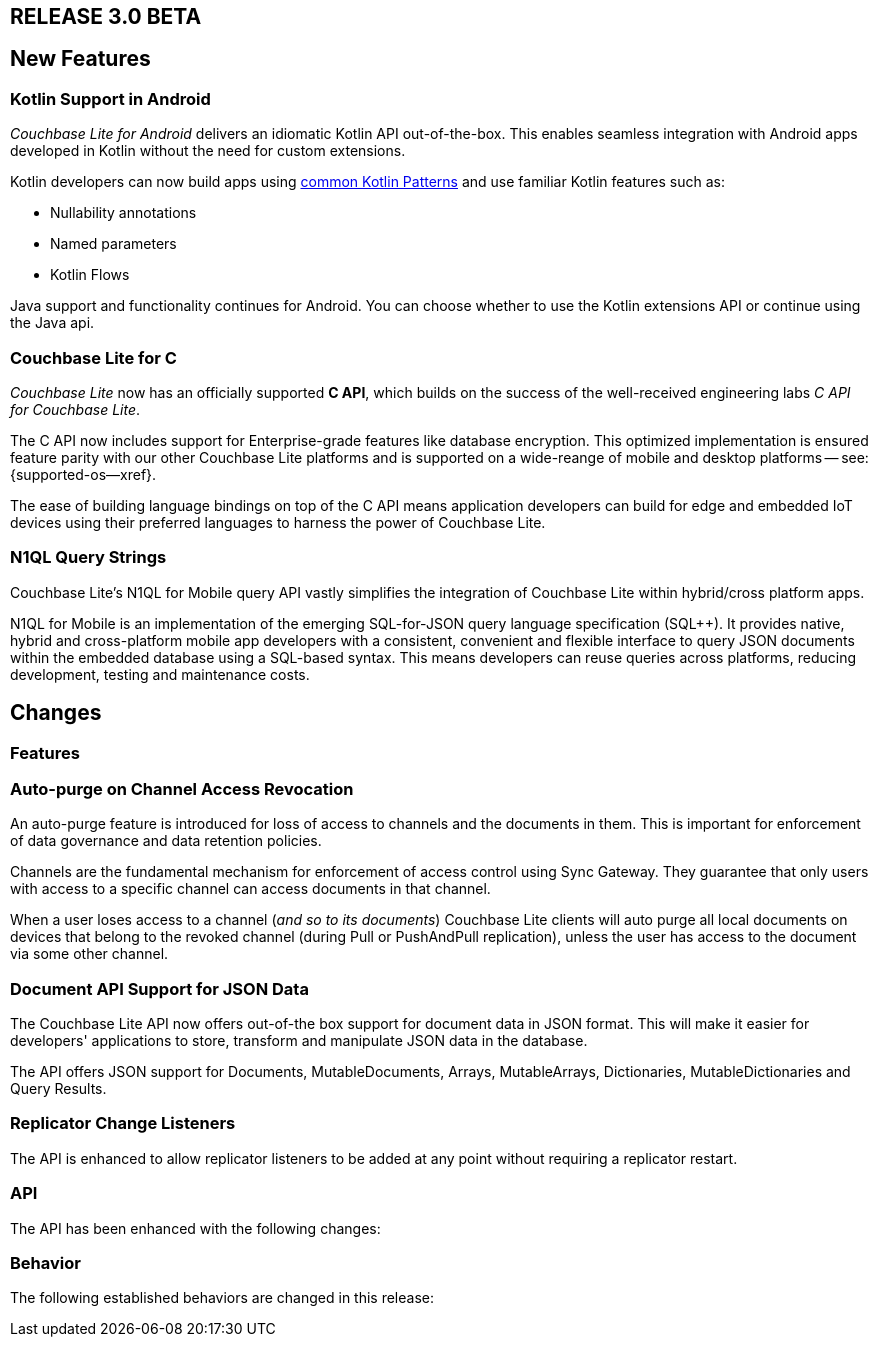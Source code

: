 // BEGIN tagged-inclusions -- CBL change log
// Contains details on changes to features, behaviors, api or config for all platforms

// BEGIN -- Maintenance Releases

// == RELEASE 3.0.x
// tag::full-3-0-x[]

// tag::all-3-0-x[]
// == New Features
// tag::all-new-3-0-x[]
// end::all-new-3-0-x[]
// tag::all-changed-3-0-x[]
// == Changed Features
// tag::all-changed-features-3-0-x[]
// {ns-this}

// end::all-changed-features-3-0-x[]
// === Changes to API
// tag::all-changed-api-3-0-x[]
// end::all-changed-api-3-0-x[]
// end::all-changed-3-0-x[]
// end::all-3-0-x[]
// tag::java-3-0-x[]
// end::java-3-0-x[]
// end::full-3-0-x[]

// END -- Maintenance Releases

// BEGIN -- Major Release

== RELEASE 3.0 BETA
// tag::full-3-0[]

// tag::all--3-0[]
== New Features
// tag::all-new-3-0[]

// tag::all-new-cbl-for-kotlin-3-0[]
=== Kotlin Support in Android

_Couchbase Lite for Android_ delivers an idiomatic Kotlin API out-of-the-box.
This enables seamless integration with Android apps developed in Kotlin without the need for custom extensions.


Kotlin developers can now build apps using https://developer.android.com/kotlin/common-patterns[common Kotlin Patterns] and use familiar Kotlin features such as:

* Nullability annotations
* Named parameters
* Kotlin Flows

Java support and functionality continues for Android.
You can choose whether to use the Kotlin extensions API or continue using the Java api.

ifdef::param-link[Read More . . . {param-link}]

// end::all-new-cbl-for-kotlin-3-0[]


// tag::all-new-cbl-for-c-3-0[]
=== Couchbase Lite for C

_Couchbase Lite_ now has an officially supported *C API*, which builds on the success of the well-received engineering labs _C API for Couchbase Lite_.

The C API now includes support for Enterprise-grade features like database encryption.
This optimized implementation is ensured feature parity with our other Couchbase Lite platforms and is supported on a wide-reange of mobile and desktop platforms -- see: {supported-os--xref}.

The ease of building language bindings on top of the C API means  application developers can build for edge and embedded IoT devices using their preferred languages to harness the power of Couchbase Lite.

ifdef::param-link[Read More . . . {param-link}]

// end::all-new-cbl-for-c-3-0[]

// tag::all-new-n1ql-string-3-0[]
=== N1QL Query Strings

Couchbase Lite's N1QL for Mobile query API vastly simplifies the integration of Couchbase Lite within hybrid/cross platform apps.

N1QL for Mobile is an implementation of the emerging SQL-for-JSON query language specification (SQL++).
It provides native, hybrid and cross-platform mobile app developers with a consistent, convenient and flexible interface to query JSON documents within the embedded database using a SQL-based syntax.
This means developers can reuse queries across platforms, reducing development, testing and maintenance costs.

ifdef::param-link[Read More . . . {param-link}]

// end::all-new-n1ql-string-3-0[]

// end::all-new-3-0[]

// tag::all-changed-3-0[]
== Changes

=== Features
// tag::all-changed-features-3-0[]

// tag::all-changed-features-access-revocation-3-0[]
=== Auto-purge on Channel Access Revocation

An auto-purge feature is introduced for loss of access to channels and the documents in them.
This is important for enforcement of data governance and data retention policies.

Channels are the fundamental mechanism for enforcement of access control using Sync Gateway.
They guarantee that only users with access to a specific channel can access documents in that channel.

When a user loses access to a channel (_and so to its documents_) Couchbase Lite clients will auto purge all local documents on devices that belong to the revoked channel (during Pull or PushAndPull replication), unless the user has access to the document via some other channel.

ifdef::param-link[Read More . . . {param-link}]

// end::all-changed-features-access-revocation-3-0[]

// tag::all-changed-features-access-json-api-3-0[]
=== Document API Support for JSON Data

The Couchbase Lite API now offers out-of-the box support for document data in JSON format.
This will make it easier for developers' applications to store, transform and manipulate JSON data in the database.

The API offers JSON support for Documents, MutableDocuments, Arrays, MutableArrays, Dictionaries, MutableDictionaries and Query Results.

ifdef::param-link[Read More . . . {param-link}]

// CBL-1582/DOC-8063
=== Replicator Change Listeners

The API is enhanced to allow replicator listeners to be added at any point without requiring a replicator restart.


// end::all-changed-features-access-json-api-3-0[]


// end::all-changed-features-3-0[]

=== API
// tag::all-changed-api-3-0[]
The API has been enhanced with the following changes:

// * The _{url-api-method-database-close}_ method now automatically handles stopping open replicators, closing peer-to-peer websocket listener and removing observers for live queries.
// * The _{url-api-method-database-delete}_ method
// now automatically handles stopping open replicators, closing peer-to-peer websocket listener and removing observers for live queries.
// * The _{url-api-method-replicator-isDocumentPending}_ method checks whether or not the document with the given ID has any pending revisions to push
// * The _{url-api-method-replicator-getPendingDocumentIds}_ method gets the Ids of all documents currently pending push
// * _{url-api-property-meta-revisionid}_ property is now available as a metadata property, which can be accessed directly in queries

// end::all-changed-api-3-0[]
=== Behavior
// tag::all-changed-behavior-3-0[]
The following established behaviors are changed in this release:

// end::all-changed-behavior-3-0[]
// end::all-changed-3-0[]


// end::all-3-0[]

// tag::java-3-0[]

// end::java-3-0[]

// end::full-3-0[]

// END tagged-inclusions -- CBL change log